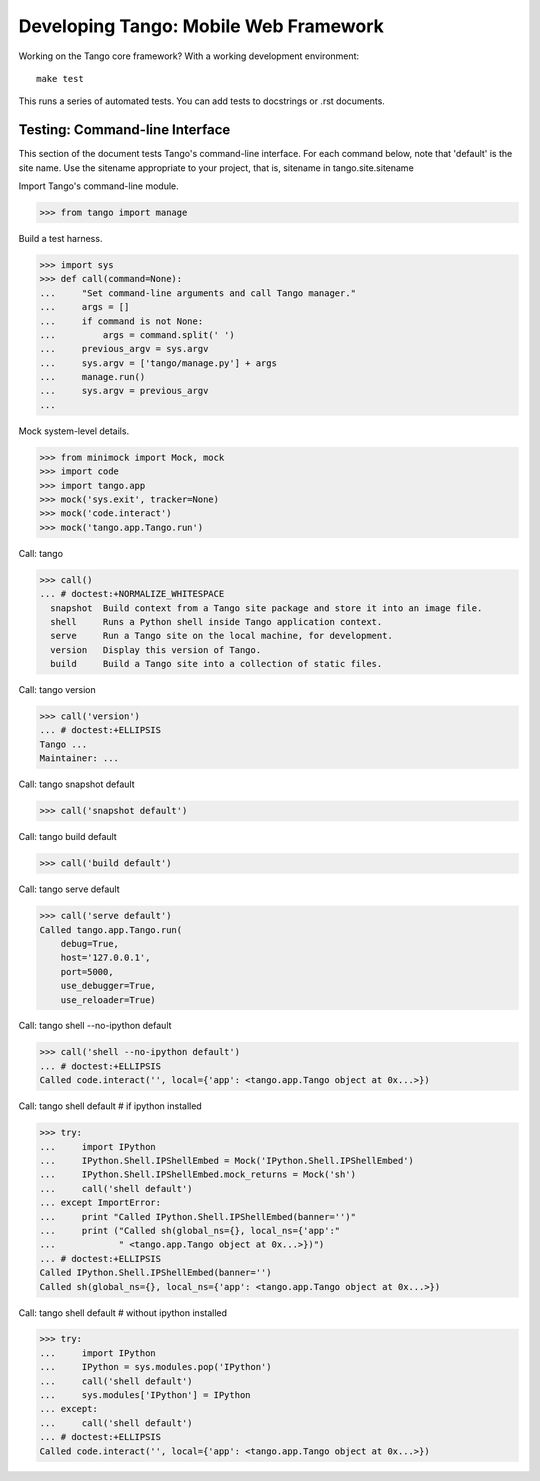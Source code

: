 ========================================
 Developing Tango: Mobile Web Framework
========================================

Working on the Tango core framework?
With a working development environment::

    make test

This runs a series of automated tests.
You can add tests to docstrings or .rst documents.


Testing: Command-line Interface
===============================

This section of the document tests Tango's command-line interface.
For each command below, note that 'default' is the site name.
Use the sitename appropriate to your project,
that is, sitename in tango.site.sitename

Import Tango's command-line module.

>>> from tango import manage


Build a test harness.

>>> import sys
>>> def call(command=None):
...     "Set command-line arguments and call Tango manager."
...     args = []
...     if command is not None:
...         args = command.split(' ')
...     previous_argv = sys.argv
...     sys.argv = ['tango/manage.py'] + args
...     manage.run()
...     sys.argv = previous_argv
...


Mock system-level details.

>>> from minimock import Mock, mock
>>> import code
>>> import tango.app
>>> mock('sys.exit', tracker=None)
>>> mock('code.interact')
>>> mock('tango.app.Tango.run')


Call: tango

>>> call()
... # doctest:+NORMALIZE_WHITESPACE
  snapshot  Build context from a Tango site package and store it into an image file.
  shell     Runs a Python shell inside Tango application context.
  serve     Run a Tango site on the local machine, for development.
  version   Display this version of Tango.
  build     Build a Tango site into a collection of static files.


Call: tango version

>>> call('version')
... # doctest:+ELLIPSIS
Tango ...
Maintainer: ...


Call: tango snapshot default

>>> call('snapshot default')


Call: tango build default

>>> call('build default')


Call: tango serve default

>>> call('serve default')
Called tango.app.Tango.run(
    debug=True,
    host='127.0.0.1',
    port=5000,
    use_debugger=True,
    use_reloader=True)


Call: tango shell --no-ipython default

>>> call('shell --no-ipython default')
... # doctest:+ELLIPSIS
Called code.interact('', local={'app': <tango.app.Tango object at 0x...>})


Call: tango shell default # if ipython installed

>>> try:
...     import IPython
...     IPython.Shell.IPShellEmbed = Mock('IPython.Shell.IPShellEmbed')
...     IPython.Shell.IPShellEmbed.mock_returns = Mock('sh')
...     call('shell default')
... except ImportError:
...     print "Called IPython.Shell.IPShellEmbed(banner='')"
...     print ("Called sh(global_ns={}, local_ns={'app':"
...            " <tango.app.Tango object at 0x...>})")
... # doctest:+ELLIPSIS
Called IPython.Shell.IPShellEmbed(banner='')
Called sh(global_ns={}, local_ns={'app': <tango.app.Tango object at 0x...>})


Call: tango shell default # without ipython installed

>>> try:
...     import IPython
...     IPython = sys.modules.pop('IPython')
...     call('shell default')
...     sys.modules['IPython'] = IPython
... except:
...     call('shell default')
... # doctest:+ELLIPSIS
Called code.interact('', local={'app': <tango.app.Tango object at 0x...>})

